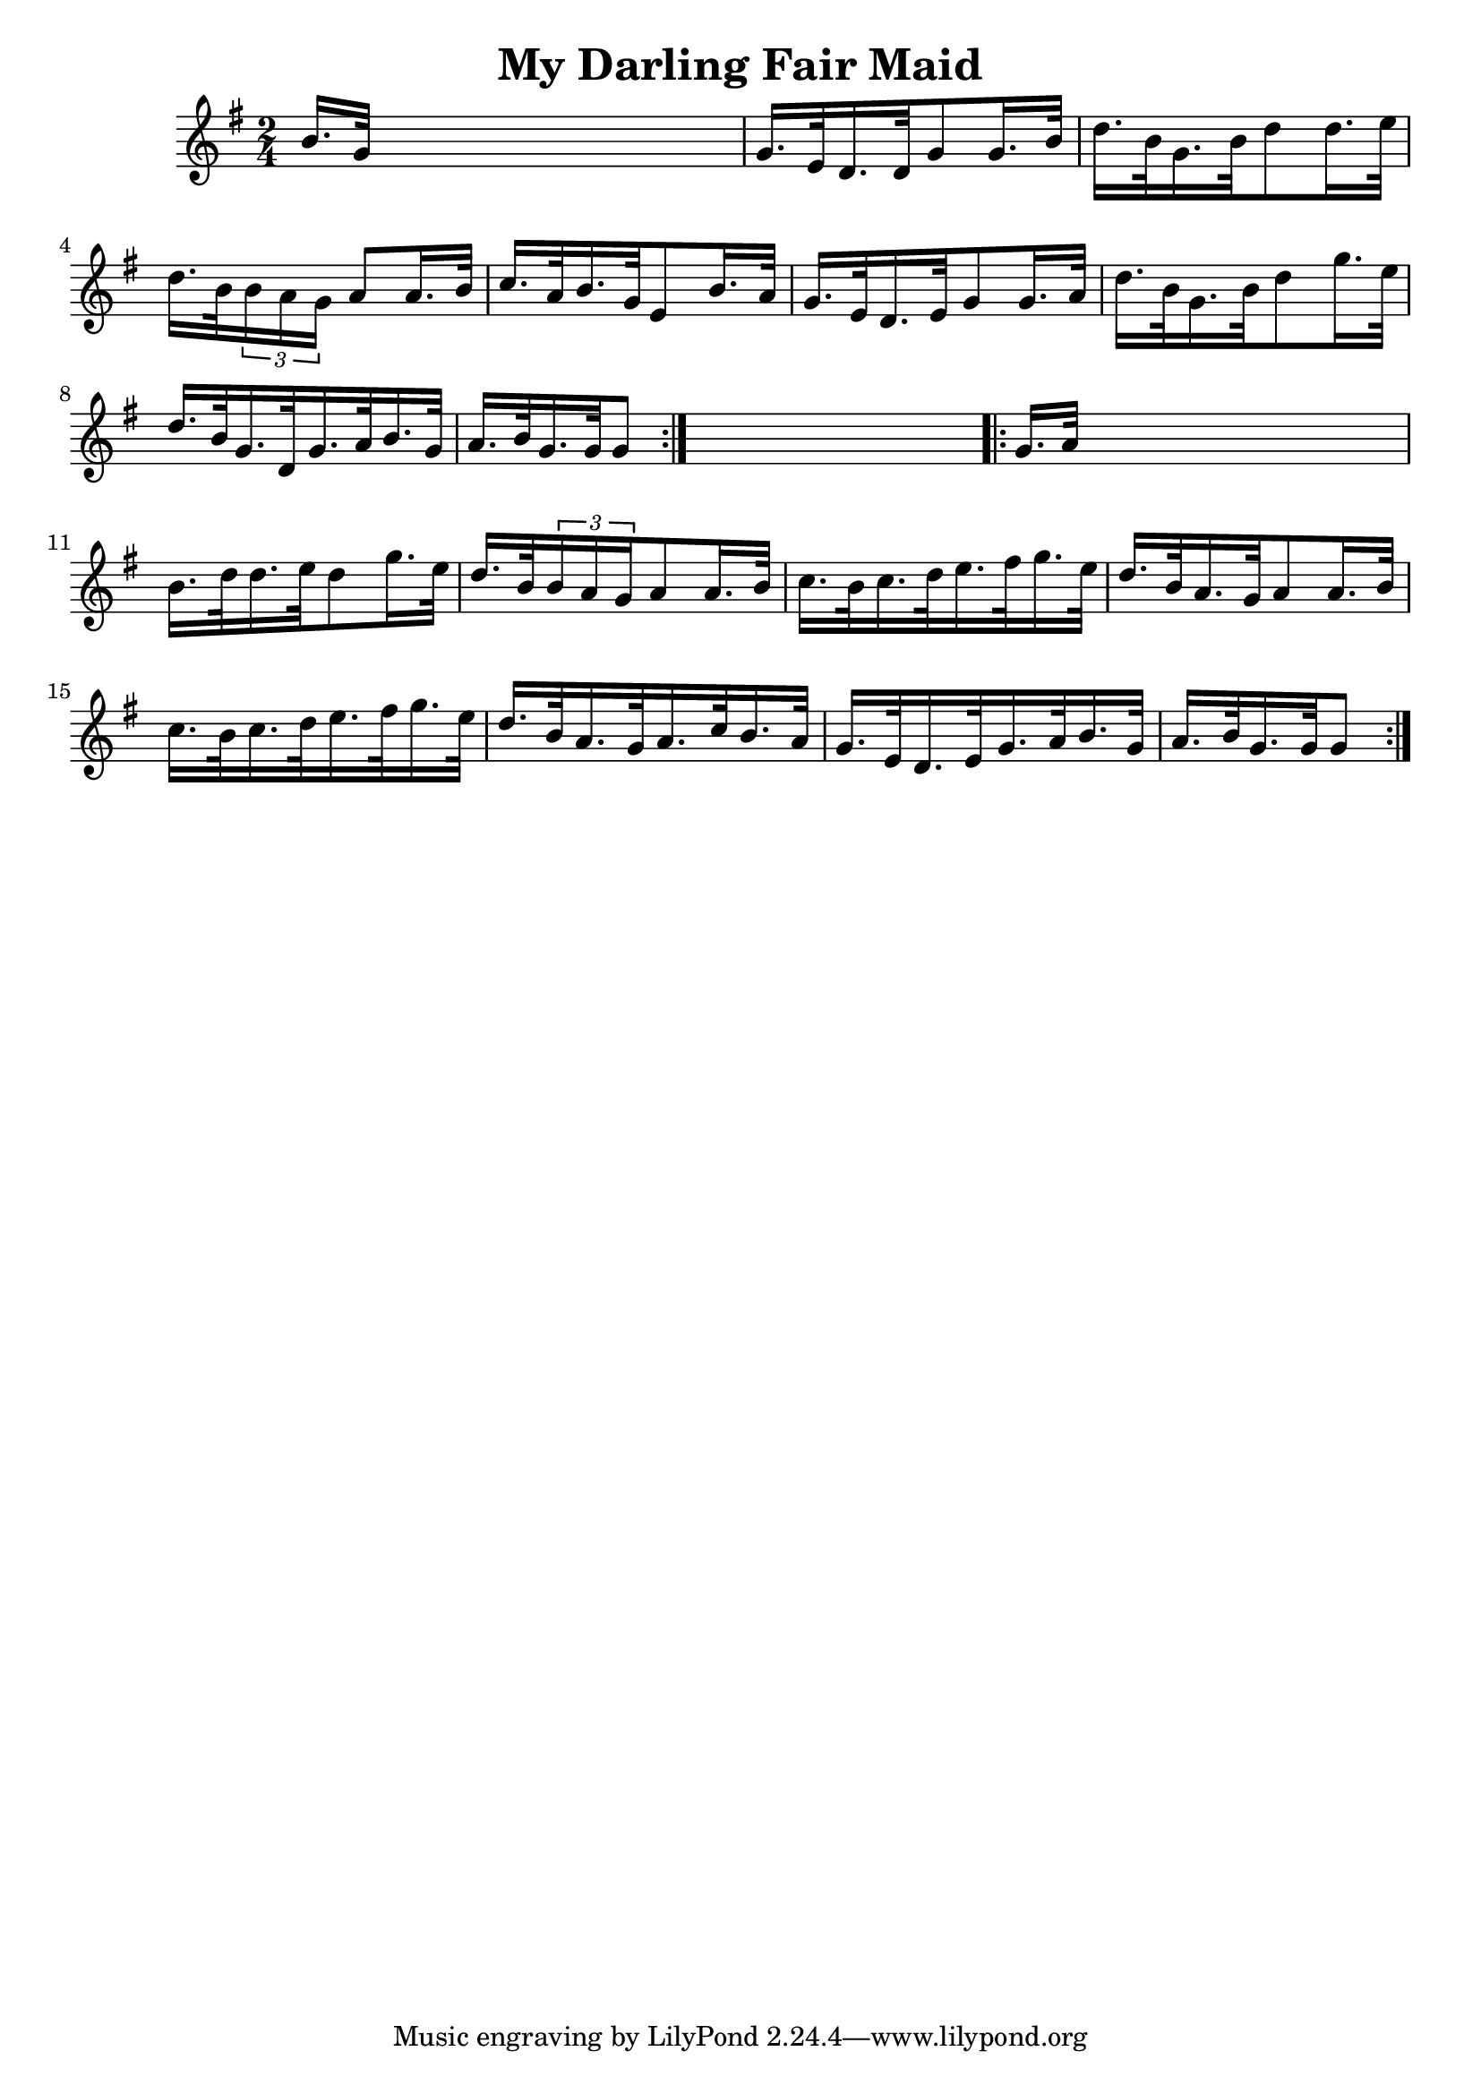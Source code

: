 
\version "2.16.2"
% automatically converted by musicxml2ly from xml/1690_nt.xml

%% additional definitions required by the score:
\language "english"


\header {
    encoder = "abc2xml version 63"
    encodingdate = "2015-01-25"
    title = "My Darling Fair Maid"
    }

\layout {
    \context { \Score
        autoBeaming = ##f
        }
    }
PartPOneVoiceOne =  \relative b' {
    \repeat volta 2 {
        \key g \major \time 2/4 b16. [ g32 ] s4. | % 2
        g16. [ e32 d16. d32 g8 g16. b32 ] | % 3
        d16. [ b32 g16. b32 d8 d16. e32 ] | % 4
        d16. [ b32 \times 2/3 {
            b16 a16 g16 ] }
        a8 [ a16. b32 ] | % 5
        c16. [ a32 b16. g32 e8 b'16. a32 ] | % 6
        g16. [ e32 d16. e32 g8 g16. a32 ] | % 7
        d16. [ b32 g16. b32 d8 g16. e32 ] | % 8
        d16. [ b32 g16. d32 g16. a32 b16. g32 ] | % 9
        a16. [ b32 g16. g32 g8 ] }
    s8 \repeat volta 2 {
        | \barNumberCheck #10
        g16. [ a32 ] s4. | % 11
        b16. [ d32 d16. e32 d8 g16. e32 ] | % 12
        d16. [ b32 \times 2/3 {
            b16 a16 g16 }
        a8 a16. b32 ] | % 13
        c16. [ b32 c16. d32 e16. fs32 g16. e32 ] | % 14
        d16. [ b32 a16. g32 a8 a16. b32 ] | % 15
        c16. [ b32 c16. d32 e16. fs32 g16. e32 ] | % 16
        d16. [ b32 a16. g32 a16. c32 b16. a32 ] | % 17
        g16. [ e32 d16. e32 g16. a32 b16. g32 ] | % 18
        a16. [ b32 g16. g32 g8 ] }
    }


% The score definition
\score {
    <<
        \new Staff <<
            \context Staff << 
                \context Voice = "PartPOneVoiceOne" { \PartPOneVoiceOne }
                >>
            >>
        
        >>
    \layout {}
    % To create MIDI output, uncomment the following line:
    %  \midi {}
    }


